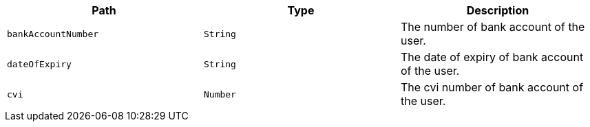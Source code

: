 |===
|Path|Type|Description

|`+bankAccountNumber+`
|`+String+`
|The number of bank account of the user.

|`+dateOfExpiry+`
|`+String+`
|The date of expiry of bank account of the user.

|`+cvi+`
|`+Number+`
|The cvi number of bank account of the user.

|===